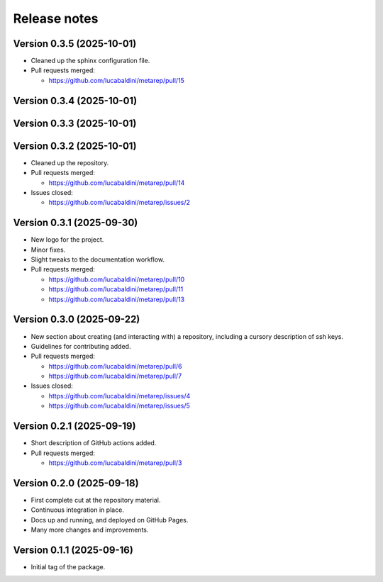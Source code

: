 .. _release_notes:

Release notes
=============


Version 0.3.5 (2025-10-01)
~~~~~~~~~~~~~~~~~~~~~~~~~~

* Cleaned up the sphinx configuration file.

* Pull requests merged:

  - https://github.com/lucabaldini/metarep/pull/15


Version 0.3.4 (2025-10-01)
~~~~~~~~~~~~~~~~~~~~~~~~~~


Version 0.3.3 (2025-10-01)
~~~~~~~~~~~~~~~~~~~~~~~~~~


Version 0.3.2 (2025-10-01)
~~~~~~~~~~~~~~~~~~~~~~~~~~

* Cleaned up the repository.

* Pull requests merged:

  - https://github.com/lucabaldini/metarep/pull/14

* Issues closed:

  - https://github.com/lucabaldini/metarep/issues/2


Version 0.3.1 (2025-09-30)
~~~~~~~~~~~~~~~~~~~~~~~~~~

* New logo for the project.
* Minor fixes.
* Slight tweaks to the documentation workflow.

* Pull requests merged:

  - https://github.com/lucabaldini/metarep/pull/10
  - https://github.com/lucabaldini/metarep/pull/11
  - https://github.com/lucabaldini/metarep/pull/13


Version 0.3.0 (2025-09-22)
~~~~~~~~~~~~~~~~~~~~~~~~~~

* New section about creating (and interacting with) a repository, including a cursory
  description of ssh keys.
* Guidelines for contributing added.

* Pull requests merged:

  - https://github.com/lucabaldini/metarep/pull/6
  - https://github.com/lucabaldini/metarep/pull/7

* Issues closed:

  - https://github.com/lucabaldini/metarep/issues/4
  - https://github.com/lucabaldini/metarep/issues/5


Version 0.2.1 (2025-09-19)
~~~~~~~~~~~~~~~~~~~~~~~~~~

* Short description of GitHub actions added.

* Pull requests merged:

  - https://github.com/lucabaldini/metarep/pull/3


Version 0.2.0 (2025-09-18)
~~~~~~~~~~~~~~~~~~~~~~~~~~

* First complete cut at the repository material.
* Continuous integration in place.
* Docs up and running, and deployed on GitHub Pages.
* Many more changes and improvements.


Version 0.1.1 (2025-09-16)
~~~~~~~~~~~~~~~~~~~~~~~~~~

* Initial tag of the package.